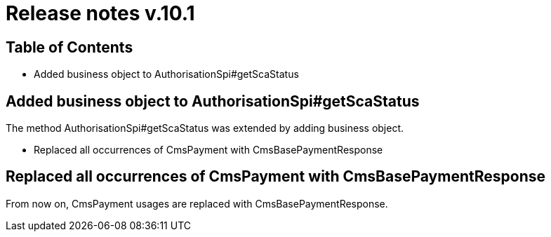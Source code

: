 = Release notes v.10.1

== Table of Contents

* Added business object to AuthorisationSpi#getScaStatus

== Added business object to AuthorisationSpi#getScaStatus

The method AuthorisationSpi#getScaStatus was extended by adding business object.

* Replaced all occurrences of CmsPayment with CmsBasePaymentResponse

== Replaced all occurrences of CmsPayment with CmsBasePaymentResponse

From now on, CmsPayment usages are replaced with CmsBasePaymentResponse.
